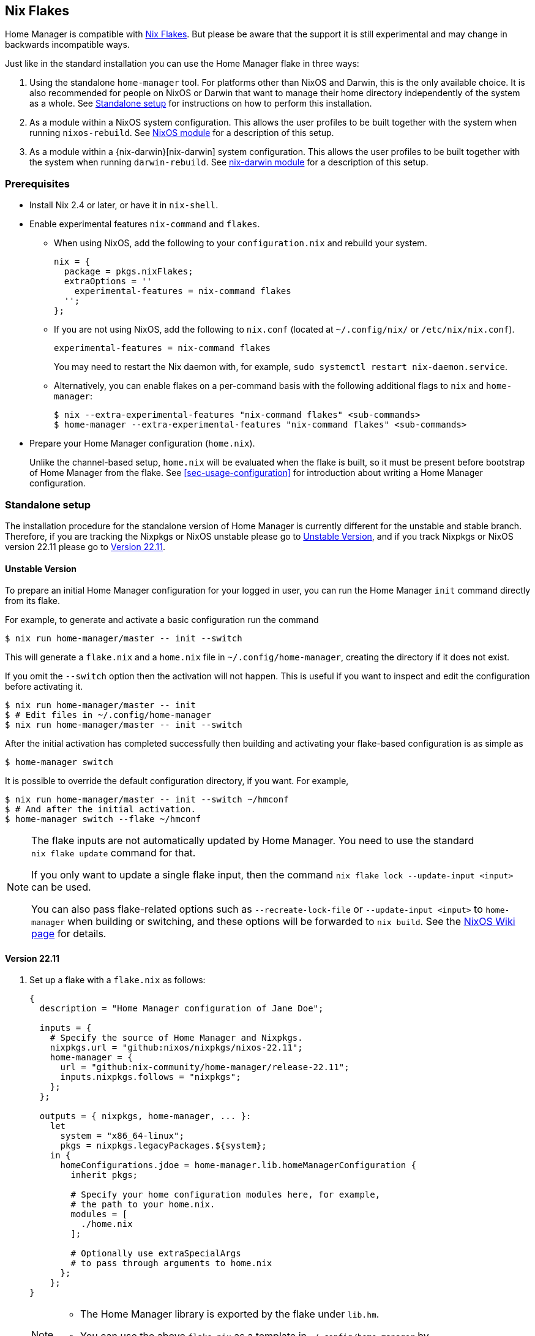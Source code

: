 [[ch-nix-flakes]]
== Nix Flakes

:nixos-wiki-flakes: https://nixos.wiki/wiki/Flakes

Home Manager is compatible with {nixos-wiki-flakes}[Nix Flakes]. But
please be aware that the support it is still experimental and may
change in backwards incompatible ways.

Just like in the standard installation you can use the Home Manager
flake in three ways:

1. Using the standalone `home-manager` tool. For platforms other than
NixOS and Darwin, this is the only available choice. It is also
recommended for people on NixOS or Darwin that want to manage their
home directory independently of the system as a whole. See
<<sec-flakes-standalone>> for instructions on how to perform this
installation.

2. As a module within a NixOS system configuration. This allows the
user profiles to be built together with the system when running
`nixos-rebuild`. See <<sec-flakes-nixos-module>> for a description of
this setup.

3. As a module within a {nix-darwin}[nix-darwin] system configuration.
This allows the user profiles to be built together with the system
when running `darwin-rebuild`. See <<sec-flakes-nix-darwin-module>>
for a description of this setup.

[[sec-flakes-prerequisites]]
=== Prerequisites

* Install Nix 2.4 or later, or have it in `nix-shell`.

* Enable experimental features `nix-command` and `flakes`.
+
** When using NixOS, add the following to your `configuration.nix` and rebuild your system.
+
[source,nix]
nix = {
  package = pkgs.nixFlakes;
  extraOptions = ''
    experimental-features = nix-command flakes
  '';
};
+
** If you are not using NixOS, add the following to `nix.conf` (located at `~/.config/nix/` or `/etc/nix/nix.conf`).
+
[source,bash]
experimental-features = nix-command flakes
+
You may need to restart the Nix daemon with, for example, `sudo systemctl restart nix-daemon.service`.
+
** Alternatively, you can enable flakes on a per-command basis with the following additional flags to `nix` and `home-manager`:
+
[source,console]
----
$ nix --extra-experimental-features "nix-command flakes" <sub-commands>
$ home-manager --extra-experimental-features "nix-command flakes" <sub-commands>
----

* Prepare your Home Manager configuration (`home.nix`).
+
Unlike the channel-based setup,
`home.nix` will be evaluated when the flake is built,
so it must be present before bootstrap of Home Manager from the flake.
See <<sec-usage-configuration>> for introduction about
writing a Home Manager configuration.

[[sec-flakes-standalone]]
=== Standalone setup

The installation procedure for the standalone version of Home Manager
is currently different for the unstable and stable branch.
Therefore, if you are tracking the Nixpkgs or NixOS unstable please go to
<<sec-flakes-standalone-unstable>>,
and if you track Nixpkgs or NixOS version 22.11 please go to
<<sec-flakes-standalone-stable>>.

[[sec-flakes-standalone-unstable]]
==== Unstable Version

To prepare an initial Home Manager configuration for your logged in user,
you can run the Home Manager `init` command directly from its flake.

For example, to generate and activate a basic configuration run the command

[source,console]
$ nix run home-manager/master -- init --switch

This will generate a `flake.nix` and a `home.nix` file in
`~/.config/home-manager`, creating the directory if it does not exist.

If you omit the `--switch` option then the activation will not happen.
This is useful if you want to inspect and edit the configuration before activating it.

[source,console]
----
$ nix run home-manager/master -- init
$ # Edit files in ~/.config/home-manager
$ nix run home-manager/master -- init --switch
----

After the initial activation has completed successfully then building
and activating your flake-based configuration is as simple as

[source,console]
$ home-manager switch

It is possible to override the default configuration directory, if you want.
For example,

[source,console]
----
$ nix run home-manager/master -- init --switch ~/hmconf
$ # And after the initial activation.
$ home-manager switch --flake ~/hmconf
----

[NOTE]
====
The flake inputs are not automatically updated by Home Manager.
You need to use the standard `nix flake update` command for that.

If you only want to update a single flake input,
then the command `nix flake lock --update-input <input>` can be used.

You can also pass flake-related options
such as `--recreate-lock-file` or `--update-input <input>`
to `home-manager` when building or switching,
and these options will be forwarded to `nix build`.
See the {nixos-wiki-flakes}[NixOS Wiki page] for details.
====

[[sec-flakes-standalone-stable]]
==== Version 22.11

1. Set up a flake with a `flake.nix` as follows:
+
[source,nix]
----
{
  description = "Home Manager configuration of Jane Doe";

  inputs = {
    # Specify the source of Home Manager and Nixpkgs.
    nixpkgs.url = "github:nixos/nixpkgs/nixos-22.11";
    home-manager = {
      url = "github:nix-community/home-manager/release-22.11";
      inputs.nixpkgs.follows = "nixpkgs";
    };
  };

  outputs = { nixpkgs, home-manager, ... }:
    let
      system = "x86_64-linux";
      pkgs = nixpkgs.legacyPackages.${system};
    in {
      homeConfigurations.jdoe = home-manager.lib.homeManagerConfiguration {
        inherit pkgs;

        # Specify your home configuration modules here, for example,
        # the path to your home.nix.
        modules = [
          ./home.nix
        ];

        # Optionally use extraSpecialArgs
        # to pass through arguments to home.nix
      };
    };
}
----
+
[NOTE]
====
* The Home Manager library is exported by the flake under `lib.hm`.

* You can use the above `flake.nix` as a template in `~/.config/home-manager` by
+
[source,console]
$ nix flake new ~/.config/home-manager -t github:nix-community/home-manager
====

2. Install Home Manager and apply the configuration by
+
[source,console]
$ nix run <flake-uri>#homeConfigurations.jdoe.activationPackage
+
Substitute `<flake-uri>` with the flake URI of the configuration flake.
If `flake.nix` resides in `~/.config/home-manager`,
`<flake-uri>` may be `~/.config/home-manager`
as a Git tree or `path:~/.config/home-manager` if not.

3. Since the release `21.05`,
building a flake-based configuration is as simple as
+
[source,console]
$ home-manager switch --flake '<flake-uri>#jdoe'
+
once home-manager is installed.
+
Here, `jdoe` is a configuration specified in the flake file,
and `<flake-uri>#jdoe` will be expanded to
`<flake-uri>#homeConfigurations.jdoe.activationPackage`
and be built by Nix.

[NOTE]
====
The flake inputs are not upgraded automatically when switching.
The analogy to the command `home-manager --update ...` is `nix flake update`.

If updating more than one input is undesirable,
the command `nix flake lock --update-input <input-name>` can be used.

You can also pass flake-related options
such as `--recreate-lock-file` or `--update-input [input]`
to `home-manager` when building/switching,
and these options will be forwarded to `nix build`.
See the {nixos-wiki-flakes}[NixOS Wiki page] for detail.
====

[[sec-flakes-nixos-module]]
=== NixOS module

To use Home Manager as a NixOS module,
a bare-minimum `flake.nix` would be as follows:

[source,nix]
----
{
  description = "NixOS configuration";

  inputs = {
    nixpkgs.url = "github:nixos/nixpkgs/nixos-unstable";
    home-manager.url = "github:nix-community/home-manager";
    home-manager.inputs.nixpkgs.follows = "nixpkgs";
  };

  outputs = inputs@{ nixpkgs, home-manager, ... }: {
    nixosConfigurations = {
      hostname = nixpkgs.lib.nixosSystem {
        system = "x86_64-linux";
        modules = [
          ./configuration.nix
          home-manager.nixosModules.home-manager
          {
            home-manager.useGlobalPkgs = true;
            home-manager.useUserPackages = true;
            home-manager.users.jdoe = import ./home.nix;

            # Optionally, use home-manager.extraSpecialArgs to pass
            # arguments to home.nix
          }
        ];
      };
    };
  };
}
----

The Home Manager configuration is then part of the NixOS configuration
and is automatically rebuilt with the system when using the appropriate command
for the system, such as `nixos-rebuild switch --flake <flake-uri>`.

You can use the above `flake.nix` as a template in `/etc/nixos` by

[source,console]
$ nix flake new /etc/nixos -t github:nix-community/home-manager#nixos

[[sec-flakes-nix-darwin-module]]
=== nix-darwin module

The flake-based setup of the Home Manager nix-darwin module
is similar to that of NixOS. The `flake.nix` would be:

[source,nix]
----
{
  description = "Darwin configuration";

  inputs = {
    nixpkgs.url = "github:nixos/nixpkgs/nixos-unstable";
    darwin.url = "github:lnl7/nix-darwin";
    darwin.inputs.nixpkgs.follows = "nixpkgs";
    home-manager.url = "github:nix-community/home-manager";
    home-manager.inputs.nixpkgs.follows = "nixpkgs";
  };

  outputs = inputs@{ nixpkgs, home-manager, darwin, ... }: {
    darwinConfigurations = {
      hostname = darwin.lib.darwinSystem {
        system = "x86_64-darwin";
        modules = [
          ./configuration.nix
          home-manager.darwinModules.home-manager
          {
            home-manager.useGlobalPkgs = true;
            home-manager.useUserPackages = true;
            home-manager.users.jdoe = import ./home.nix;

            # Optionally, use home-manager.extraSpecialArgs to pass
            # arguments to home.nix
          }
        ];
      };
    };
  };
}
----

and it is also rebuilt with the nix-darwin generations.
The rebuild command here may be `darwin-rebuild switch --flake <flake-uri>`.

You can use the above `flake.nix` as a template in `~/.config/darwin` by

[source,console]
$ nix flake new ~/.config/darwin -t github:nix-community/home-manager#nix-darwin

